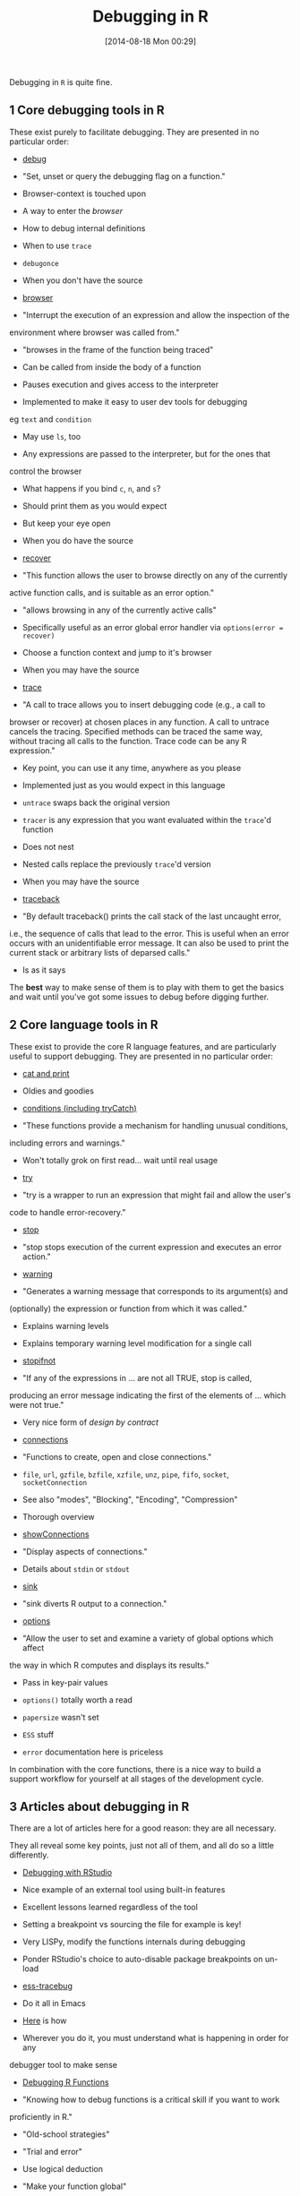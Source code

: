 #+POSTID: 8903
#+DATE: [2014-08-18 Mon 00:29]
#+OPTIONS: toc:nil num:nil todo:nil pri:nil tags:nil ^:nil TeX:nil
#+CATEGORY: Link
#+TAGS: R-Project
#+TITLE: Debugging in R


Debugging in =R= is quite fine.








#+BEGIN_HTML
  <div id="outline-container-sec-1" class="outline-2">
#+END_HTML



** 1 Core debugging tools in R




#+BEGIN_HTML
  <div id="text-1" class="outline-text-2">
#+END_HTML




These exist purely to facilitate debugging. They are presented in no particular
order:






-  [[http://stat.ethz.ch/R-manual/R-devel/library/base/html/debug.html][debug]]


   -  "Set, unset or query the debugging flag on a function."

   -  Browser-context is touched upon

   -  A way to enter the /browser/

   -  How to debug internal definitions

   -  When to use =trace=

   -  =debugonce=

   -  When you don't have the source


   

-  [[http://stat.ethz.ch/R-manual/R-devel/library/base/html/browser.html][browser]]


   -  "Interrupt the execution of an expression and allow the inspection of the
environment where browser was called from."

   -  "browses in the frame of the function being traced"

   -  Can be called from inside the body of a function

   -  Pauses execution and gives access to the interpreter

   -  Implemented to make it easy to user dev tools for debugging
eg =text= and =condition=

   -  May use =ls=, too

   -  Any expressions are passed to the interpreter, but for the ones that
control the browser


      -  What happens if you bind =c=, =n=, and =s=?


         -  Should print them as you would expect

         -  But keep your eye open


         


      

   -  When you do have the source


   

-  [[http://stat.ethz.ch/R-manual/R-devel/library/utils/html/recover.html][recover]]


   -  "This function allows the user to browse directly on any of the currently
active function calls, and is suitable as an error option."

   -  "allows browsing in any of the currently active calls"

   -  Specifically useful as an error global error handler via =options(error = recover)=

   -  Choose a function context and jump to it's browser

   -  When you may have the source


   

-  [[http://stat.ethz.ch/R-manual/R-devel/library/base/html/trace.html][trace]]


   -  "A call to trace allows you to insert debugging code (e.g., a call to
browser or recover) at chosen places in any function. A call to untrace
cancels the tracing. Specified methods can be traced the same way, without
tracing all calls to the function. Trace code can be any R expression."

   -  Key point, you can use it any time, anywhere as you please

   -  Implemented just as you would expect in this language


      -  =untrace= swaps back the original version


      

   -  =tracer= is any expression that you want evaluated within the =trace='d function

   -  Does not nest


      -  Nested calls replace the previously =trace='d version


      

   -  When you may have the source


   

-  [[http://stat.ethz.ch/R-manual/R-devel/library/base/html/traceback.html][traceback]]


   -  "By default traceback() prints the call stack of the last uncaught error,
i.e., the sequence of calls that lead to the error. This is useful when an
error occurs with an unidentifiable error message. It can also be used to
print the current stack or arbitrary lists of deparsed calls."

   -  Is as it says


   






The *best* way to make sense of them is to play with them to get the basics and
wait until you've got some issues to debug before digging further.





#+BEGIN_HTML
  </div>
#+END_HTML




#+BEGIN_HTML
  </div>
#+END_HTML





#+BEGIN_HTML
  <div id="outline-container-sec-2" class="outline-2">
#+END_HTML



** 2 Core language tools in R




#+BEGIN_HTML
  <div id="text-2" class="outline-text-2">
#+END_HTML




These exist to provide the core R language features, and are particularly useful
to support debugging. They are presented in no particular order:






-  [[http://stat.ethz.ch/R-manual/R-devel/library/base/html/cat.html][cat and print]]


   -  Oldies and goodies


   

-  [[http://stat.ethz.ch/R-manual/R-devel/library/base/html/conditions.html][conditions (including tryCatch)]]


   -  "These functions provide a mechanism for handling unusual conditions,
including errors and warnings."

   -  Won't totally grok on first read... wait until real usage


   

-  [[http://stat.ethz.ch/R-manual/R-devel/library/base/html/try.html][try]]


   -  "try is a wrapper to run an expression that might fail and allow the user's
code to handle error-recovery."


   

-  [[http://stat.ethz.ch/R-manual/R-devel/library/base/html/stop.html][stop]]


   -  "stop stops execution of the current expression and executes an error action."


   

-  [[http://stat.ethz.ch/R-manual/R-devel/library/base/html/warning.html][warning]]


   -  "Generates a warning message that corresponds to its argument(s) and
(optionally) the expression or function from which it was called."

   -  Explains warning levels

   -  Explains temporary warning level modification for a single call


   

-  [[http://stat.ethz.ch/R-manual/R-devel/library/base/html/stopifnot.html][stopifnot]]


   -  "If any of the expressions in ... are not all TRUE, stop is called,
producing an error message indicating the first of the elements of ...
which were not true."

   -  Very nice form of /design by contract/


   

-  [[http://stat.ethz.ch/R-manual/R-devel/library/base/html/connections.html][connections]]


   -  "Functions to create, open and close connections."

   -  =file=, =url=, =gzfile=, =bzfile=, =xzfile=, =unz=, =pipe=, =fifo=, =socket=, =socketConnection=

   -  See also "modes", "Blocking", "Encoding", "Compression"

   -  Thorough overview


   

-  [[http://stat.ethz.ch/R-manual/R-devel/library/base/html/showConnections.html][showConnections]]


   -  "Display aspects of connections."

   -  Details about =stdin= or =stdout=


   

-  [[http://stat.ethz.ch/R-manual/R-devel/library/base/html/sink.html][sink]]


   -  "sink diverts R output to a connection."


   

-  [[http://stat.ethz.ch/R-manual/R-devel/library/base/html/options.html][options]]


   -  "Allow the user to set and examine a variety of global options which affect
the way in which R computes and displays its results."

   -  Pass in key-pair values

   -  =options()= totally worth a read


      -  =papersize= wasn't set

      -  =ESS= stuff


      

   -  =error= documentation here is priceless


   






In combination with the core functions, there is a nice way to build a support
workflow for yourself at all stages of the development cycle.





#+BEGIN_HTML
  </div>
#+END_HTML




#+BEGIN_HTML
  </div>
#+END_HTML





#+BEGIN_HTML
  <div id="outline-container-sec-3" class="outline-2">
#+END_HTML



** 3 Articles about debugging in R




#+BEGIN_HTML
  <div id="text-3" class="outline-text-2">
#+END_HTML




There are a lot of articles here for a good reason: they are all necessary.






They all reveal some key points, just not all of them, and all do so a little
differently.






-  [[https://support.rstudio.com/hc/en-us/articles/200713843-Debugging-with-RStudio][Debugging with RStudio]]


   -  Nice example of an external tool using built-in features

   -  Excellent lessons learned regardless of the tool


      -  Setting a breakpoint vs sourcing the file for example is key!


      

   -  Very LISPy, modify the functions internals during debugging

   -  Ponder RStudio's choice to auto-disable package breakpoints on un-load


   

-  [[https://code.google.com/p/ess-tracebug/][ess-tracebug]]


   -  Do it all in Emacs

   -  [[https://code.google.com/p/ess-tracebug/wiki/GettingStarted][Here]] is how

   -  Wherever you do it, you must understand what is happening in order for any
debugger tool to make sense


   

-  [[http://seananderson.ca/2013/08/23/debugging-r.html][Debugging R Functions]]


   -  "Knowing how to debug functions is a critical skill if you want to work
proficiently in R."

   -  "Old-school strategies"


      -  "Trial and error"


         -  Use logical deduction


         

      -  "Make your function global"


         -  When developing new code, REPL or not, this is not scary or bad

         -  Maybe use =<<-= to aid transition to or debugging of existing


         

      -  "Add print statements"


         -  Totally!


         

      -  "When things get complicated"


         -  =traceback= to get a clue

         -  =browser= it to get more /inside/

         -  =options(error = recover)= *YES!!!*


            -  May also start the debugger on warnings =options(warn=2)=


            

         -  "Debugging installed packages"


            -  Jump to error locations with =recover= as given above


            


         


      

   -  "Error handling and recovery"


      -  =try= and =tryCatch=


      

   -  Great article


      -  Lightweight, thorough, detailed

      -  Will make sense once you've got a personal workflow and experience


      


   

-  Wrap the body in =try= via [[https://stackoverflow.com/questions/1395622/debugging-lapply-sapply-calls][this]]

-  [[https://stackoverflow.com/questions/4442518/general-suggestions-for-debugging-r][SO Mega Discussion: General suggestions for debugging R?]]


   -  Great discussion and references

   -  Many workflows are shared


      -  Eg:


         -  First =traceback=

         -  Second =options(error=recover)=

         -  Finally =debug=

         -  See also =findLineNum= and =setBreakpoint=

         -  Also use =try= and =tryCatch= a lot

         -  Also =debugonce=


         


      

   -  Reset your debug options if you used them =options(error = NULL, warn = 0)=

   -  Do [[https://stackoverflow.com/questions/8142339/continue-executing-after-browser][conditional debugging]]


      -  Documentation explains of the illusion above

      -  Commenters say wrapping in =if= statements is still faster


      

   -  [[http://cran.r-project.org/web/packages/debug/index.html][debug]]


      -  "Debugger for R functions, with code display, graceful error recovery,
line-numbered conditional breakpoints, access to exit code, flow control,
and full keyboard input."

      -  Thoughtful author, doesn't use Emacs and still identified things to maybe
look for when using ESS


      

   -  =.verbose = TRUE in foreach()=

   -  [[http://www.biostat.jhsph.edu/~rpeng/docs/R-debug-tools.pdf][An Introduction to the Interactive Debugging Tools in R]]


      -  First =traceback= to figure out which function call the error occurred

      -  Then =debug= to find out where in that function the error occurred


         -  Free to maninuplate the environment as you please during a debugged
function's dynamic extent


            -  Example gen's a histogram of some data... true exploration!


            

         -  =print= names if you bound them to commands

         -  Recursive debugging is explained mostly


         

      -  A direct =browser= is what most of us would call "setting a breakpoint"

      -  A =trace= is what most of us would call "setting a conditional breakpoint"


         -  Args


            -  Function to trace

            -  Code to "insert"


               -  Function name

               -  Unevaluated expression


               

            -  Quoting inhibits evaluation of the expression in the =trace= call, and
inserts it into the recipients dynamic extent for evaluation then

            -  =at=


               -  "Where" to insert the code (or breakpoint)

               -  A number. Where to get this number?

               -  Say you want to trace the function =nLL= and want to trace a
particular spot

               -  Call =as.list(body(nLL))=

               -  The number that you specify says that you want to set the break
point to occur /just before/ *that* line executes


               


            

         -  Nice example


         

      -  =recover= allows you to easily traverse the call stack in a debugging
scenario


         -  Example 1: =trace= a line to call =recover= to help you figure out what is
going on

         -  Example 2: set it s a global error handler =options(error = recover)=


         

      -  Great article, very different voice and perspective


      


   

-  Read [[http://adv-r.had.co.nz/Exceptions-Debugging.html][Advanced R on Debugging, condition handling, and defensive programming]]


   -  conditions: errors, warning, and messages


      -  =stop= halts execution

      -  =warning= display possible issues

      -  =message= inform

      -  =withCallingHandlers=, =tryCatch=, and =try= handle conditions


      

   -  "fail fast", definitey


      -  validate inputs

      -  avoid non-standard evluation

      -  avoid different result types


      

   -  Outline


      -  Debugging techniques: how to find and resolve bugs

      -  Debugging tools: intro

      -  Condition handling: how to handle conditions

      -  Defensive programming: introduction


      

   -  Debugging techniques


      -  Identify the bug, reproduce the bug, locate it, fix and test it


      

   -  Debugging tools


      -  =traceback=, =browser=

      -  Built in tools are given 2nd class attention vs RStudio, makes sense

      -  RStudio doesn't have conditional breakpoints?!


         -  Goal is to keep =trace= statements out of code I guess?


         

      -  =trace= is only occasionally useful?! Good to know lol.

      -  /Sweet/ debugging hackery tips posted, clearly an expert


         -  Shows how to define an option-handler that will stop execution if
a message is called


            -  Very LISPy


            


         


      

   -  Condition handling

      -   See also [[[[http://r-pkgs.had.co.nz/tests.html][R]] Packages  :: Testing]]

      -   (no term)  :: =try= swallows the exception, =tryCatch= makes you handle it,
=withCallingHandlers= redefines handlers for the called code

      -   (no term)  :: try


         -  Takes multiline statements inside of a block

         -  *Calls display more helpful error messages inside of try blocks*

         -  Looking at descendants of =try-error= is more hackery


         

      -   (no term)  :: tryCatch


         -  Can handle interrupts

         -  Handlers match on option class


            -  =error=, =warning=, =message=, =interrupt=, =condition=


            

         -  =finally= exists


            -  Simpler than =on.exit=


            

         -  withCallingHandlers


            -  Ignores body results, does not evaluate to them

            -  Handlers are called within the context of the call that generated the
condition whereas handlers in =tryCatch= are called within the context
where it is called


            

         -  Custom signal classes


            -  Excellent haven't seen this mentioned anywhere


            


         


      

   -  Defensive programming


      -  [[https://github.com/hadley/assertthat][Nice assertion package]]

      -  Don't do [[http://adv-r.had.co.nz/Computing-on-the-language.html#nse][this]]


         -  Don't use: =subset=, =transform=, and =with=


         

      -  Keep result types the same


         -  Never =DROP= and always use =vapply=


         


      


   





#+BEGIN_HTML
  </div>
#+END_HTML

#+BEGIN_HTML
  </div>
#+END_HTML



